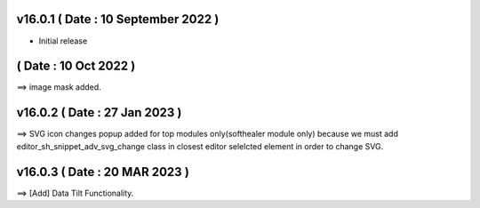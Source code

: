 v16.0.1 ( Date : 10 September 2022 )
-----------------------------------
- Initial release

( Date : 10 Oct 2022 )
-----------------------------------
==> image mask added.

v16.0.2 ( Date : 27 Jan 2023 )
-----------------------------------
==> SVG icon changes popup added for top modules only(softhealer module only)
because we must add editor_sh_snippet_adv_svg_change class in closest editor selelcted element
in order to change SVG.

v16.0.3 ( Date : 20 MAR 2023 )
-----------------------------------
==> [Add] Data Tilt Functionality.